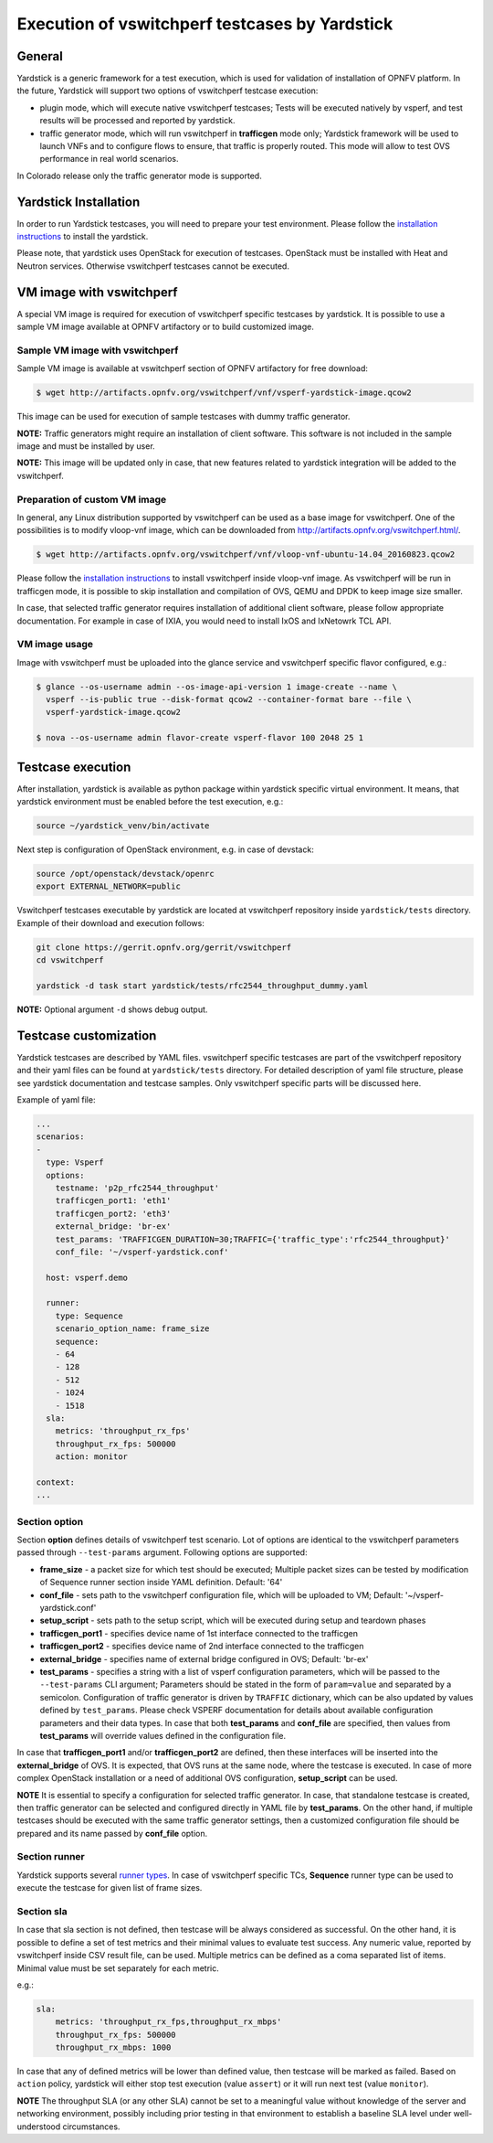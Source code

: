 .. This work is licensed under a Creative Commons Attribution 4.0 International License.
.. http://creativecommons.org/licenses/by/4.0
.. (c) OPNFV, Intel Corporation, AT&T and others.

Execution of vswitchperf testcases by Yardstick
-----------------------------------------------

General
^^^^^^^

Yardstick is a generic framework for a test execution, which is used for
validation of installation of OPNFV platform. In the future, Yardstick will
support two options of vswitchperf testcase execution:

- plugin mode, which will execute native vswitchperf testcases; Tests will
  be executed natively by vsperf, and test results will be processed and
  reported by yardstick.
- traffic generator mode, which will run vswitchperf in **trafficgen**
  mode only; Yardstick framework will be used to launch VNFs and to configure
  flows to ensure, that traffic is properly routed. This mode will allow to
  test OVS performance in real world scenarios.

In Colorado release only the traffic generator mode is supported.

Yardstick Installation
^^^^^^^^^^^^^^^^^^^^^^

In order to run Yardstick testcases, you will need to prepare your test
environment. Please follow the `installation instructions
<http://artifacts.opnfv.org/yardstick/docs/user_guides_framework/index.html>`__
to install the yardstick.

Please note, that yardstick uses OpenStack for execution of testcases.
OpenStack must be installed with Heat and Neutron services. Otherwise
vswitchperf testcases cannot be executed.

VM image with vswitchperf
^^^^^^^^^^^^^^^^^^^^^^^^^

A special VM image is required for execution of vswitchperf specific testcases
by yardstick. It is possible to use a sample VM image available at OPNFV
artifactory or to build customized image.

Sample VM image with vswitchperf
~~~~~~~~~~~~~~~~~~~~~~~~~~~~~~~~

Sample VM image is available at vswitchperf section of OPNFV artifactory
for free download:

.. code-block:: console

    $ wget http://artifacts.opnfv.org/vswitchperf/vnf/vsperf-yardstick-image.qcow2

This image can be used for execution of sample testcases with dummy traffic
generator.

**NOTE:** Traffic generators might require an installation of client software.
This software is not included in the sample image and must be installed by user.

**NOTE:** This image will be updated only in case, that new features related
to yardstick integration will be added to the vswitchperf.

Preparation of custom VM image
~~~~~~~~~~~~~~~~~~~~~~~~~~~~~~

In general, any Linux distribution supported by vswitchperf can be used as
a base image for vswitchperf. One of the possibilities is to modify vloop-vnf
image, which can be downloaded from `<http://artifacts.opnfv.org/vswitchperf.html/>`__.

.. code-block:: console

    $ wget http://artifacts.opnfv.org/vswitchperf/vnf/vloop-vnf-ubuntu-14.04_20160823.qcow2

Please follow the `installation instructions
<http://artifacts.opnfv.org/vswitchperf/docs/configguide/installation.html>`__ to
install vswitchperf inside vloop-vnf image. As vswitchperf will be run in
trafficgen mode, it is possible to skip installation and compilation of OVS,
QEMU and DPDK to keep image size smaller.

In case, that selected traffic generator requires installation of additional
client software, please follow appropriate documentation. For example in case
of IXIA, you would need to install IxOS and IxNetowrk TCL API.

VM image usage
~~~~~~~~~~~~~~

Image with vswitchperf must be uploaded into the glance service and
vswitchperf specific flavor configured, e.g.:

.. code-block:: console

    $ glance --os-username admin --os-image-api-version 1 image-create --name \
      vsperf --is-public true --disk-format qcow2 --container-format bare --file \
      vsperf-yardstick-image.qcow2

    $ nova --os-username admin flavor-create vsperf-flavor 100 2048 25 1

Testcase execution
^^^^^^^^^^^^^^^^^^

After installation, yardstick is available as python package within yardstick
specific virtual environment. It means, that yardstick environment must be
enabled before the test execution, e.g.:

.. code-block:: console

   source ~/yardstick_venv/bin/activate


Next step is configuration of OpenStack environment, e.g. in case of devstack:

.. code-block:: console

   source /opt/openstack/devstack/openrc
   export EXTERNAL_NETWORK=public

Vswitchperf testcases executable by yardstick are located at vswitchperf
repository inside ``yardstick/tests`` directory. Example of their download
and execution follows:

.. code-block:: console

   git clone https://gerrit.opnfv.org/gerrit/vswitchperf
   cd vswitchperf

   yardstick -d task start yardstick/tests/rfc2544_throughput_dummy.yaml

**NOTE:** Optional argument ``-d`` shows debug output.

Testcase customization
^^^^^^^^^^^^^^^^^^^^^^

Yardstick testcases are described by YAML files. vswitchperf specific testcases
are part of the vswitchperf repository and their yaml files can be found at
``yardstick/tests`` directory. For detailed description of yaml file structure,
please see yardstick documentation and testcase samples. Only vswitchperf specific
parts will be discussed here.

Example of yaml file:

.. code-block:: yaml

    ...
    scenarios:
    -
      type: Vsperf
      options:
        testname: 'p2p_rfc2544_throughput'
        trafficgen_port1: 'eth1'
        trafficgen_port2: 'eth3'
        external_bridge: 'br-ex'
        test_params: 'TRAFFICGEN_DURATION=30;TRAFFIC={'traffic_type':'rfc2544_throughput}'
        conf_file: '~/vsperf-yardstick.conf'

      host: vsperf.demo

      runner:
        type: Sequence
        scenario_option_name: frame_size
        sequence:
        - 64
        - 128
        - 512
        - 1024
        - 1518
      sla:
        metrics: 'throughput_rx_fps'
        throughput_rx_fps: 500000
        action: monitor

    context:
    ...

Section option
~~~~~~~~~~~~~~

Section **option** defines details of vswitchperf test scenario. Lot of options
are identical to the vswitchperf parameters passed through ``--test-params``
argument. Following options are supported:

- **frame_size** - a packet size for which test should be executed;
  Multiple packet sizes can be tested by modification of Sequence runner
  section inside YAML definition. Default: '64'
- **conf_file** - sets path to the vswitchperf configuration file, which will be
  uploaded to VM; Default: '~/vsperf-yardstick.conf'
- **setup_script** - sets path to the setup script, which will be executed
  during setup and teardown phases
- **trafficgen_port1** - specifies device name of 1st interface connected to
  the trafficgen
- **trafficgen_port2** - specifies device name of 2nd interface connected to
  the trafficgen
- **external_bridge** - specifies name of external bridge configured in OVS;
  Default: 'br-ex'
- **test_params** - specifies a string with a list of vsperf configuration
  parameters, which will be passed to the ``--test-params`` CLI argument;
  Parameters should be stated in the form of ``param=value`` and separated
  by a semicolon. Configuration of traffic generator is driven by ``TRAFFIC``
  dictionary, which can be also updated by values defined by ``test_params``.
  Please check VSPERF documentation for details about available configuration
  parameters and their data types.
  In case that both **test_params** and **conf_file** are specified,
  then values from **test_params** will override values defined
  in the configuration file.

In case that **trafficgen_port1** and/or **trafficgen_port2** are defined, then
these interfaces will be inserted into the **external_bridge** of OVS. It is
expected, that OVS runs at the same node, where the testcase is executed. In case
of more complex OpenStack installation or a need of additional OVS configuration,
**setup_script** can be used.

**NOTE** It is essential to specify a configuration for selected traffic generator.
In case, that standalone testcase is created, then traffic generator can be
selected and configured directly in YAML file by **test_params**. On the other
hand, if multiple testcases should be executed with the same traffic generator
settings, then a customized configuration file should be prepared and its name
passed by **conf_file** option.

Section runner
~~~~~~~~~~~~~~

Yardstick supports several `runner types
<http://artifacts.opnfv.org/yardstick/docs/userguide/architecture.html#runner-types>`__.
In case of vswitchperf specific TCs, **Sequence** runner type can be used to
execute the testcase for given list of frame sizes.


Section sla
~~~~~~~~~~~

In case that sla section is not defined, then testcase will be always
considered as successful. On the other hand, it is possible to define a set of
test metrics and their minimal values to evaluate test success. Any numeric
value, reported by vswitchperf inside CSV result file, can be used.
Multiple metrics can be defined as a coma separated list of items. Minimal
value must be set separately for each metric.

e.g.:

.. code-block:: yaml

      sla:
          metrics: 'throughput_rx_fps,throughput_rx_mbps'
          throughput_rx_fps: 500000
          throughput_rx_mbps: 1000

In case that any of defined metrics will be lower than defined value, then
testcase will be marked as failed. Based on ``action`` policy, yardstick
will either stop test execution (value ``assert``) or it will run next test
(value ``monitor``).

**NOTE** The throughput SLA (or any other SLA) cannot be set to a meaningful
value without knowledge of the server and networking environment, possibly
including prior testing in that environment to establish a baseline SLA level
under well-understood circumstances.
